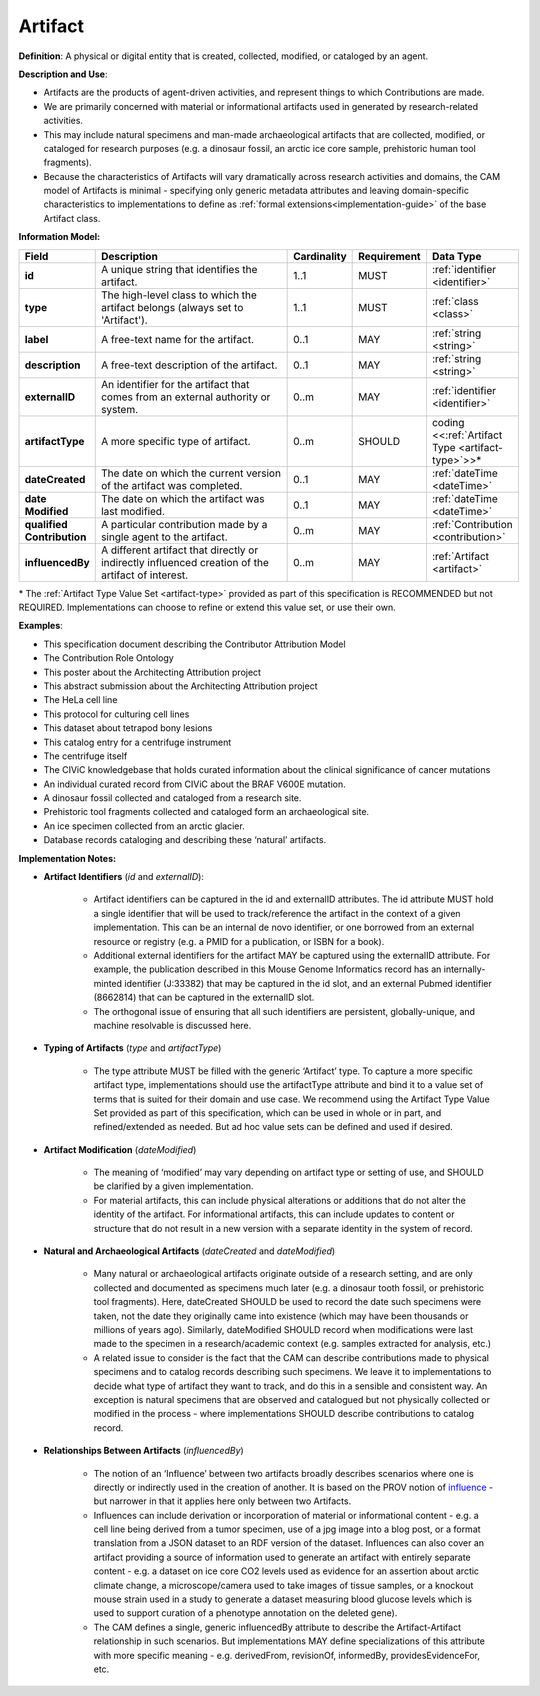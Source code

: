 .. _artifact:

Artifact
!!!!!!!!

**Definition**: A physical or digital entity that is created, collected, modified, or cataloged by an agent. 

**Description and Use**: 
 
* Artifacts are the products of agent-driven activities, and represent things to which Contributions are made. 
* We are primarily concerned with material or informational artifacts used in generated by research-related activities.
* This may include natural specimens and man-made archaeological artifacts that are collected, modified, or cataloged for research purposes (e.g. a dinosaur fossil, an arctic ice core sample, prehistoric human tool fragments).
* Because the characteristics of Artifacts will vary dramatically across research activities and domains, the CAM model of Artifacts is minimal - specifying only generic metadata attributes and leaving domain-specific characteristics to implementations to define as :ref:`formal extensions<implementation-guide>` of the base Artifact class.


**Information Model:**



.. list-table::
   :header-rows: 1
   :align: left
   :widths: 15 50 7 13 15

   * - Field
     - Description
     - Cardinality
     - Requirement
     - Data Type	 
   * - **id**
     - A unique string that identifies the artifact.
     - 1..1
     - MUST
     - :ref:`identifier <identifier>`
   * - **type**
     - The high-level class to which the artifact belongs (always set to 'Artifact').
     - 1..1
     - MUST 
     - :ref:`class <class>`
   * - **label**
     - A free-text name for the artifact.
     - 0..1
     - MAY
     - :ref:`string <string>`
   * - **description**
     - A free-text description of the artifact.
     - 0..1
     - MAY
     - :ref:`string <string>`
   * - **externalID**
     - An identifier for the artifact that comes from an external authority or system.
     - 0..m
     - MAY
     - :ref:`identifier <identifier>`
   * - **artifactType**
     - A more specific type of artifact.
     - 0..m
     - SHOULD
     - coding <<:ref:`Artifact Type <artifact-type>`>>*
   * - **dateCreated**
     - The date on which the current version of the artifact was completed.
     - 0..1
     - MAY
     - :ref:`dateTime <dateTime>`
   * - **date Modified**
     - The date on which the artifact was last modified.
     - 0..1
     - MAY
     - :ref:`dateTime <dateTime>`
   * - **qualified Contribution**
     - A particular contribution made by a single agent to the artifact.
     - 0..m
     - MAY
     - :ref:`Contribution <contribution>`
   * - **influencedBy**
     - A different artifact that directly or indirectly influenced creation of the artifact of interest.
     - 0..m
     - MAY
     - :ref:`Artifact <artifact>`

\* The :ref:`Artifact Type Value Set <artifact-type>` provided as part of this specification is RECOMMENDED but not REQUIRED. Implementations can choose to refine or extend this value set, or use their own.


**Examples**:
  
* This specification document describing the Contributor Attribution Model
* The Contribution Role Ontology
* This poster about the Architecting Attribution project
* This abstract submission about the Architecting Attribution project
* The HeLa cell line
* This protocol for culturing cell lines
* This dataset about tetrapod bony lesions
* This catalog entry for a centrifuge instrument
* The centrifuge itself
* The CIViC knowledgebase that holds curated information about the clinical significance of cancer mutations
* An individual curated record from CIViC about the BRAF V600E mutation.
* A dinosaur fossil collected and cataloged from a research site.
* Prehistoric tool fragments collected and cataloged form an archaeological site.
* An ice specimen collected from an arctic glacier.
* Database records cataloging and describing these ‘natural’ artifacts.


**Implementation Notes:** 
  
* **Artifact Identifiers** (*id* and *externalID*): 

    * Artifact identifiers can be captured in the id and externalID attributes. The id attribute MUST hold a single identifier that will be used to track/reference the artifact in the context of a given implementation.  This can be an internal de novo identifier, or one borrowed from an external resource or registry (e.g. a PMID for a publication, or ISBN for a book).
    * Additional external identifiers for the artifact MAY be captured using the externalID attribute. For example, the publication described in this Mouse Genome Informatics record has an internally-minted identifier (J:33382) that may be captured in the id slot, and an  external Pubmed identifier (8662814) that can be captured in the externalID slot.
    * The orthogonal issue of ensuring that all such identifiers are persistent, globally-unique, and machine resolvable is discussed here.


	
* **Typing of Artifacts** (*type* and *artifactType*)

    * The type attribute MUST be filled with the generic ‘Artifact’ type. To capture a more specific artifact type, implementations should use the artifactType attribute and bind it to a value set of terms that is suited for their domain and use case. We recommend using the Artifact Type Value Set provided as part of this specification, which can be used in whole or in part, and refined/extended as needed. But ad hoc value sets can be defined and used if desired.

* **Artifact Modification** (*dateModified*) 

    * The meaning of ‘modified’ may vary depending on artifact type or setting of use, and SHOULD be clarified by a given implementation.  
    * For material artifacts, this can include physical alterations or additions that do not alter the identity of the artifact. For informational artifacts, this can include updates to content or structure that do not result in a new version with a separate identity in the system of record.

* **Natural and Archaeological Artifacts** (*dateCreated* and *dateModified*)

    * Many natural or archaeological artifacts originate outside of a research setting, and are only collected and documented as specimens much later (e.g. a dinosaur tooth fossil, or prehistoric tool fragments).  Here, dateCreated SHOULD be used to record the date such specimens were taken, not the date they originally came into existence (which may have been thousands or millions of years ago). Similarly, dateModified SHOULD record when modifications were last made to the specimen in a research/academic context (e.g. samples extracted for analysis, etc.)
    * A related issue to consider is the fact that the CAM can describe contributions made to physical specimens and to catalog records describing such specimens.  We leave it to implementations to decide what type of artifact they want to track, and do this in a sensible and consistent way.  An exception is natural specimens that are observed and catalogued but not physically collected or modified in the process - where implementations SHOULD describe contributions to catalog record.
	
* **Relationships Between Artifacts** (*influencedBy*)

    * The notion of an ‘Influence’ between two artifacts broadly describes scenarios where one is directly or indirectly used in the creation of another.  It is based on the PROV notion of `influence <https://www.w3.org/TR/prov-o/#wasInfluencedBy>`_ - but narrower in that it applies here only between two Artifacts. 
    * Influences can include derivation or incorporation of material or informational content - e.g. a cell line being derived from a tumor specimen, use of a jpg image into a blog post, or a format translation from a JSON dataset to an RDF version of the dataset. Influences can also cover an artifact providing a source of information used to generate an artifact with entirely separate content - e.g. a dataset on ice core CO2 levels used as evidence for an assertion about arctic climate change, a microscope/camera used to take images of tissue samples, or a knockout mouse strain used in a study to generate a dataset measuring blood glucose levels  which is used to support curation of a phenotype annotation on the deleted gene).
    * The CAM defines a single, generic influencedBy attribute to describe the Artifact-Artifact relationship in such scenarios. But implementations MAY define specializations of this attribute with more specific meaning - e.g. derivedFrom, revisionOf, informedBy, providesEvidenceFor, etc.
 
